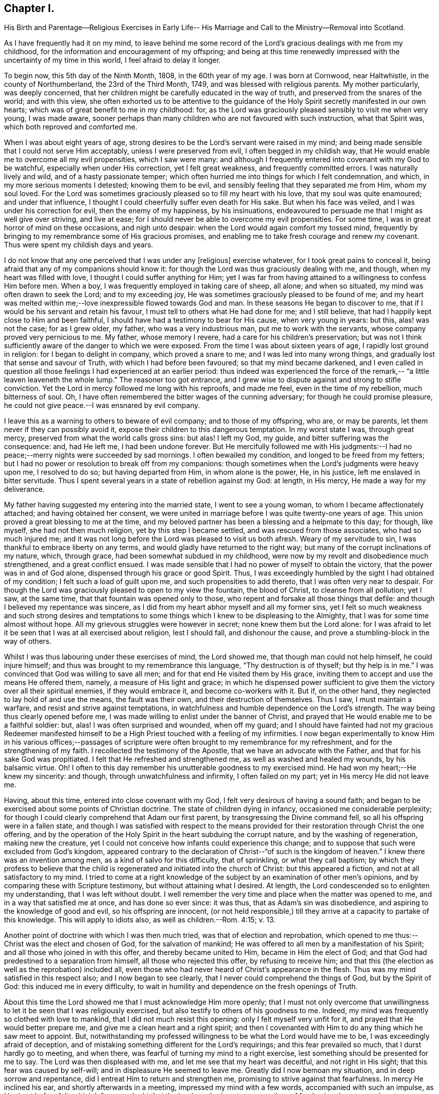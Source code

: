 == Chapter I.

His Birth and Parentage--Religious Exercises in Early Life--
His Marriage and Call to the Ministry--Removal into Scotland.

As I have frequently had it on my mind,
to leave behind me some record of the Lord`'s gracious dealings with me from my childhood,
for the information and encouragement of my offspring;
and being at this time renewedly impressed with the uncertainty of my time in this world,
I feel afraid to delay it longer.

To begin now, this 5th day of the Ninth Month, 1808, in the 60th year of my age.
I was born at Cornwood, near Haltwhistle, in the county of Northumberland,
the 23rd of the Third Month, 1749, and was blessed with religious parents.
My mother particularly, was deeply concerned,
that her children might be carefully educated in the way of truth,
and preserved from the snares of the world; and with this view,
she often exhorted us to be attentive to the guidance of the
Holy Spirit secretly manifested in our own hearts;
which was of great benefit to me in my childhood: for,
as the Lord was graciously pleased sensibly to visit me when very young,
I was made aware,
sooner perhaps than many children who are not favoured with such instruction,
what that Spirit was, which both reproved and comforted me.

When I was about eight years of age,
strong desires to be the Lord`'s servant were raised in my mind;
and being made sensible that I could not serve Him acceptably,
unless I were preserved from evil, I often begged in my childish way,
that He would enable me to overcome all my evil propensities, which I saw were many:
and although I frequently entered into covenant with my God to be watchful,
especially when under His correction, yet I felt great weakness,
and frequently committed errors.
I was naturally lively and wild, and of a hasty passionate temper;
which often hurried me into things for which I felt condemnation, and which,
in my more serious moments I detested; knowing them to be evil,
and sensibly feeling that they separated me from Him, whom my soul loved.
For the Lord was sometimes graciously pleased so to fill my heart with his love,
that my soul was quite enamoured; and under that influence,
I thought I could cheerfully suffer even death for His sake.
But when his face was veiled, and I was under his correction for evil,
then the enemy of my happiness, by his insinuations,
endeavoured to persuade me that I might as well give over striving, and live at ease;
for I should never be able to overcome my evil propensities.
For some time, I was in great horror of mind on these occasions, and nigh unto despair:
when the Lord would again comfort my tossed mind,
frequently by bringing to my remembrance some of His gracious promises,
and enabling me to take fresh courage and renew my covenant.
Thus were spent my childish days and years.

I do not know that any one perceived that I was under any +++[+++religious]
exercise whatever, for I took great pains to conceal it,
being afraid that any of my companions should know it:
for though the Lord was thus graciously dealing with me, and though,
when my heart was filled with love, I thought I could suffer anything for Him;
yet I was far from having attained to a willingness to confess Him before men.
When a boy, I was frequently employed in taking care of sheep, all alone;
and when so situated, my mind was often drawn to seek the Lord; and to my exceeding joy,
He was sometimes graciously pleased to be found of me;
and my heart was melted within me;--love inexpressible flowed towards God and man.
In these seasons He began to discover to me,
that if I would be his servant and retain his favour,
I must tell to others what He had done for me; and I still believe,
that had I happily kept close to Him and been faithful,
I should have had a testimony to bear for His cause, when very young in years: but this,
alas! was not the case; for as I grew older, my father, who was a very industrious man,
put me to work with the servants, whose company proved very pernicious to me.
My father, whose memory I revere, had a care for his children`'s preservation;
but was not I think sufficiently aware of the danger to which we were exposed.
From the time I was about sixteen years of age, I rapidly lost ground in religion:
for I began to delight in company, which proved a snare to me;
and I was led into many wrong things, and gradually lost that sense and savour of Truth,
with which I had before been favoured; so that my mind became darkened,
and I even called in question all those feelings I had experienced at an earlier period:
thus indeed was experienced the force of the remark,--
"`a little leaven leaveneth the whole lump.`"
The reasoner too got entrance,
and I grew wise to dispute against and strong to stifle conviction.
Yet the Lord in mercy followed me long with his reproofs, and made me feel,
even in the time of my rebellion, much bitterness of soul.
Oh, I have often remembered the bitter wages of the cunning adversary;
for though he could promise pleasure,
he could not give peace.--I was ensnared by evil company.

I leave this as a warning to others to beware of evil company;
and to those of my offspring, who are, or may be parents,
let them never if they can possibly avoid it,
expose their children to this dangerous temptation.
In my worst state I was, through great mercy,
preserved from what the world calls gross sins: but alas!
I left my God, my guide, and bitter suffering was the consequence: and, had He left me,
I had been undone forever.
But He mercifully followed me with His judgments:--I had no
peace;--merry nights were succeeded by sad mornings.
I often bewailed my condition, and longed to be freed from my fetters;
but I had no power or resolution to break off from my companions:
though sometimes when the Lord`'s judgments were heavy upon me, I resolved to do so;
but having departed from Him, in whom alone is the power, He, in his justice,
left me enslaved in bitter servitude.
Thus I spent several years in a state of rebellion against my God: at length,
in His mercy, He made a way for my deliverance.

My father having suggested my entering into the married state,
I went to see a young woman, to whom I became affectionately attached;
and having obtained her consent,
we were united in marriage before I was quite twenty-one years of age.
This union proved a great blessing to me at the time,
and my beloved partner has been a blessing and a helpmate to this day; for though,
like myself, she had not then much religion, yet by this step I became settled,
and was rescued from those associates, who had so much injured me;
and it was not long before the Lord was pleased to visit us both afresh.
Weary of my servitude to sin, I was thankful to embrace liberty on any terms,
and would gladly have returned to the right way;
but many of the corrupt inclinations of my nature, which, through grace,
had been somewhat subdued in my childhood,
were now by my revolt and disobedience much strengthened, and a great conflict ensued.
I was made sensible that I had no power of myself to obtain the victory,
that the power was in and of God alone, dispensed through his grace or good Spirit.
Thus, I was exceedingly humbled by the sight I had obtained of my condition;
I felt such a load of guilt upon me, and such propensities to add thereto,
that I was often very near to despair.
For though the Lord was graciously pleased to open to my view the fountain,
the blood of Christ, to cleanse from all pollution; yet I saw, at the same time,
that that fountain was opened only to those,
who repent and forsake all those things that defile:
and though I believed my repentance was sincere,
as I did from my heart abhor myself and all my former sins,
yet I felt so much weakness and such strong desires and temptations
to some things which I knew to be displeasing to the Almighty,
that I was for some time almost without hope.
All my grievous struggles were however in secret; none knew them but the Lord alone:
for I was afraid to let it be seen that I was at all exercised about religion,
lest I should fall, and dishonour the cause,
and prove a stumbling-block in the way of others.

Whilst I was thus labouring under these exercises of mind, the Lord showed me,
that though man could not help himself, he could injure himself;
and thus was brought to my remembrance this language, "`Thy destruction is of thyself;
but thy help is in me.`"
I was convinced that God was willing to save all men;
and for that end He visited them by His grace,
inviting them to accept and use the means He offered them, namely,
a measure of His light and grace;
in which he dispensed power sufficient to give them the
victory over all their spiritual enemies,
if they would embrace it, and become co-workers with it.
But if, on the other hand, they neglected to lay hold of and use the means,
the fault was their own, and their destruction of themselves.
Thus I saw, I must maintain a warfare, and resist and strive against temptations,
in watchfulness and humble dependence on the Lord`'s strength.
The way being thus clearly opened before me,
I was made willing to enlist under the banner of Christ,
and prayed that He would enable me to be a faithful soldier: but, alas!
I was often surprised and wounded, when off my guard;
and I should have fainted had not my gracious Redeemer manifested
himself to be a High Priest touched with a feeling of my infirmities.
I now began experimentally to know Him in his various offices;--passages of
scripture were often brought to my remembrance for my refreshment,
and for the strengthening of my faith.
I recollected the testimony of the Apostle, that we have an advocate with the Father,
and that for his sake God was propitiated.
I felt that He refreshed and strengthened me, as well as washed and healed my wounds,
by his balsamic virtue.
Oh!
I often to this day remember his unutterable goodness to my exercised mind.
He had won my heart;--He knew my sincerity: and though,
through unwatchfulness and infirmity, I often failed on my part;
yet in His mercy He did not leave me.

Having, about this time, entered into close covenant with my God,
I felt very desirous of having a sound faith;
and began to be exercised about some points of Christian doctrine.
The state of children dying in infancy, occasioned me considerable perplexity;
for though I could clearly comprehend that Adam our first parent,
by transgressing the Divine command fell, so all his offspring were in a fallen state,
and though I was satisfied with respect to the means provided
for their restoration through Christ the one offering,
and by the operation of the Holy Spirit in the heart subduing the corrupt nature,
and by the washing of regeneration, making new the creature,
yet I could not conceive how infants could experience this change;
and to suppose that such were excluded from God`'s kingdom,
appeared contrary to the declaration of Christ--"`of such is the kingdom of heaven.`"
I knew there was an invention among men, as a kind of salvo for this difficulty,
that of sprinkling, or what they call baptism;
by which they profess to believe that the child is
regenerated and initiated into the church of Christ:
but this appeared a fiction, and not at all satisfactory to my mind.
I tried to come at a right knowledge of the subject by
an examination of other men`'s opinions,
and by comparing these with Scripture testimony, but without attaining what I desired.
At length, the Lord condescended so to enlighten my understanding,
that I was left without doubt.
I well remember the very time and place when the matter was opened to me,
and in a way that satisfied me at once, and has done so ever since: it was thus,
that as Adam`'s sin was disobedience, and aspiring to the knowledge of good and evil,
so his offspring are innocent,
(or not held responsible,) till they arrive at a capacity to partake of this knowledge.
This will apply to idiots also, as well as children.--Rom. 4:15; v. 13.

Another point of doctrine with which I was then much tried,
was that of election and reprobation,
which opened to me thus:--Christ was the elect and chosen of God,
for the salvation of mankind; He was offered to all men by a manifestation of his Spirit;
and all those who joined in with this offer, and thereby became united to Him,
became in Him the elect of God;
and that God had predestined to a separation from himself,
all those who rejected this offer, by refusing to receive him;
and that this (the election as well as the reprobation) included all,
even those who had never heard of Christ`'s appearance in the flesh.
Thus was my mind satisfied in this respect also; and I now began to see clearly,
that I never could comprehend the things of God, but by the Spirit of God:
this induced me in every difficulty,
to wait in humility and dependence on the fresh openings of Truth.

About this time the Lord showed me that I must acknowledge Him more openly;
that I must not only overcome that unwillingness to let
it be seen that I was religiously exercised,
but also testify to others of his goodness to me.
Indeed, my mind was frequently so clothed with love to mankind,
that I did not much resist this opening: only I felt myself very unfit for it,
and prayed that He would better prepare me, and give me a clean heart and a right spirit;
and then I covenanted with Him to do any thing which he saw meet to appoint.
But, notwithstanding my professed willingness to be what the Lord would have me to be,
I was exceedingly afraid of deception,
and of mistaking something different for the Lord`'s requirings;
and this fear prevailed so much, that I durst hardly go to meeting, and when there,
was fearful of turning my mind to a right exercise,
lest something should be presented for me to say.
The Lord was then displeased with me, and let me see that my heart was deceitful,
and not right in His sight; that this fear was caused by self-will;
and in displeasure He seemed to leave me.
Greatly did I now bemoan my situation, and in deep sorrow and repentance,
did I entreat Him to return and strengthen me,
promising to strive against that fearfulness.
In mercy He inclined his ear, and shortly afterwards in a meeting,
impressed my mind with a few words, accompanied with such an impulse,
as I had not before felt;
which left me no doubt that the Lord required me to express them.
After having done so, my heart was so filled with peace,
that it seemed not only like a vessel full, but running over with praises to the Lord,
who had thus strengthened me to do his will:
for though it was a very little simple matter that was
thus brought to my mind I scarce know how,
yet, "`as the wind bloweth where it listeth, and thou hearest the sound thereof,
but canst not tell whence it comes nor whither it goes,`" so
appeared to me the influence of the Spirit,
with respect to that little offering;
and so it has been ever since with respect to
communications in the line of gospel ministry.

From this time my heart was dedicated to the Lord and his service, being desirous,
above all things, to know and do his will;
and though I often fell short through weakness, yet the Lord, in his unspeakable mercy,
did not leave me, but corrected and restored me again to favour;
so that I have great cause to praise Him, for by his rod, as well as his staff,
He hath comforted me.

I continued to express a few words in meetings, when thus impressed,
and was favoured with the answer of peace;
and as I carefully attended to the impulse or motion of the Spirit,
my gift gradually increased, and faith was given me to stand up,
even when I felt only the impulse, and very few words were presented to my mind;
but matter would sometimes flow to my admiration,
and to the enlargement of my communications.

My first appearance as a minister was, I believe, little expected by most Friends; yet,
as far as I ever understood, they were generally satisfied.
From the love I felt to flow to the people,
I was sometimes desirous that something might be given me to say to them,
but these desires were generally disappointed; it was shewn to me they were wrong,
and had their origin in self-will, and were to be rejected;
and that gospel ministry should be exercised and in
great simplicity and resignation to the Divine will,
without human labour or creaturely contrivance.
Thus I was instructed to wait in humble dependence.

In a short time, my faith was more particularly tried,
for the Lord was pleased to withdraw the gift +++[+++of the ministry]
for some time, I think about six months, so that I had nothing to communicate;
in this time, did the enemy endeavour to mislead me,
by presenting to my mind such specious openings and fields of doctrine,
that I was sometimes nearly deceived; but the impulse was wanting,
which I had been convinced was as the voice of my true guide,
and without which I durst not move: but the enemy endeavoured to imitate that also;
in this attempt, however, the counterfeit and the snare were more manifest.
Though the Lord was pleased to permit me to be thus tried,
in his great mercy and by his own invisible power he preserved me
from yielding to any of the temptations with which I was assailed;
and often at the close of meetings, when I had been thus tempted,
He filled my heart with thankfulness: in His own time however,
he returned with that sweet simple evidence, which had been my unfailing guide,
and which continues to be so to the present day.
I have been the more particular in my remarks on the ministry,
knowing that many snares are laid by the enemy,
even for such as have made a right beginning; and to those so tried,
my experience may perhaps afford some instruction.
If such an one should see this, I would say to him, "`I entreat thee never to move,
without that fresh feeling of the Divine impulse, which was thy guide in the beginning,
whatever fields of doctrine may be spread before thee,
or however clearly thou mayst see the states of the people.`"
It is not always necessary to speak, when we see things;
but we must sometimes conceal the vision, and always wait the Lord`'s command:
if we do otherwise, we shall lose our guide, and be involved in confusion.

My beloved wife had, before this time, come forth in public testimony as a minister;
which was a great comfort to me.
Being now enlisted in earnest, in a while I conceived it my duty to leave home,
and visit Friends in their meetings: this I performed in several counties in England;
and was also frequently engaged in visiting Friends`' families in different places:
and though I felt myself a very poor, weak, insignificant servant,
yet I had often to adore the goodness of God,
in condescending so to enable me to serve him, as to obtain peace.

About this time, (1783,) a very trying exercise came upon me,
from an apprehension that the Lord called me to
leave my native country and near connections,
and go to reside in Scotland.
The prospect really looked very discouraging.
There were few Friends at Edinburgh,
which was the first place pointed out to me;--I had a young family,
and how to provide for them I could not tell.
But, after some secret struggles,
my mind was relieved through resignation to the Divine will;
and I felt greatly encouraged by my dear wife`'s informing me,
that she also had a similar prospect: she knew nothing of mine,
as I had kept it to myself; but when we came to open our views to each other,
and found them so much in unison, our faith was strengthened.
But when we informed some of our near connections of our prospects, it was different:
my valuable mother discouraged us much at first;
setting before us the disadvantages of bringing up a family,
where there were so few Friends,
and how our children would be exposed to mix with the people in marriage, etc.
In a short time, however, she acknowledged that what she had said,
in the way of discouragement, had occasioned her much uneasiness,
and that she saw it had originated in her unwillingness to part with us;
that she could now say, "`Go; and I believe the Lord will go with you.`"
Thus was way gradually made for us in the minds of our relations and friends,
and to Scotland we came with our seven children in the year 1784.
In this country we have had many and various exercises,
many removals from one place to another, under an apprehension of duty;
but though we have been like pilgrims,
the Lord has in his abundant goodness fully satisfied us,
that our coming was in the way of our duty.
He has been truly our Shepherd, and we have not lacked.

+++[+++My dear father has not left any record of this period of his first coming to Edinburgh,
but it is known to have been one of peculiar trial and difficulty.
There were at that time but very few in profession with Friends,
and even of this small number,
the greater part had so much departed from their principles,
and had become in their manners, their language, and their dress,
so conformed to the fashions of the world,
that there was little or nothing left to distinguish them; and in this state of things,
as might have been expected, the discipline of the Society was scarcely supported at all.
Monthly Meetings had ceased to be held,
and it could not be ascertained who were or were not entitled to membership.

During this time of deep and painful exercise, his faith in his Almighty helper,
whose cause he had espoused, was mercifully sustained; and being enabled to persevere,
his labours were ultimately blessed with considerable success.
By the assistance of some Friends in the ministry,
who were drawn to visit this nearly desolate part of the heritage,
the discipline was before long, measurably restored,
and a few well concerned Friends raised up to conduct the affairs of the Society.
Among those who laboured in this work of reformation,
were our valued friends George Dillwyn of America, who was then residing in England,
and Henry Tuke of York, who visited Edinburgh about this time.

At Aberdeen and its neighbouring meetings, the state of things was also very discouraging.
It is true, they had not ceased to hold Monthly Meetings,
but the right exercise of the discipline was inefficiently supported;
and in order to its revival, it was found needful both there and at Edinburgh,
to make up lists of such as might be considered members or claimed to be such.
During his first residence in the neighbourhood of Edinburgh,
he occupied a small dairy farm about two miles from meeting;
but his stay here was but of short duration.
In about two years, under an impression of religious duty, he moved to Aberdeen,
where during his stay there, about two years more,
he opened a small grocery shop for the support of his family.
In the early part of the year 1788 he left Aberdeen,
and went to occupy a farm about fourteen miles farther north, near Kinmuck meeting;
and when not absent on religious service, this continued to be his home till 1794,
when he left it to pay a visit in the love of the gospel to Friends in America,
as stated in his own account.

It appears,
he received a certificate from his Monthly Meeting in the Eleventh Month 1789,
to visit Friends of the Quarterly Meeting of Cumberland, and the Meetings adjacent.
This visit, of which he has not left any account, was performed chiefly, it is believed,
on foot; as were also many of his journeys to attend the Half-year`'s Meeting,
in travelling to and from Edinburgh.
He has been heard to say, that he and his companions when on some of these journeys,
after walking as far as they were well able, were refused lodgings at some of the Inns,
partly from their not appearing like profitable guests,
and also on some occasions from the remains of a prejudice against Friends,
which many in that day still entertained.
The distance from Kinmuck to Edinburgh is upwards of 120 miles.]
